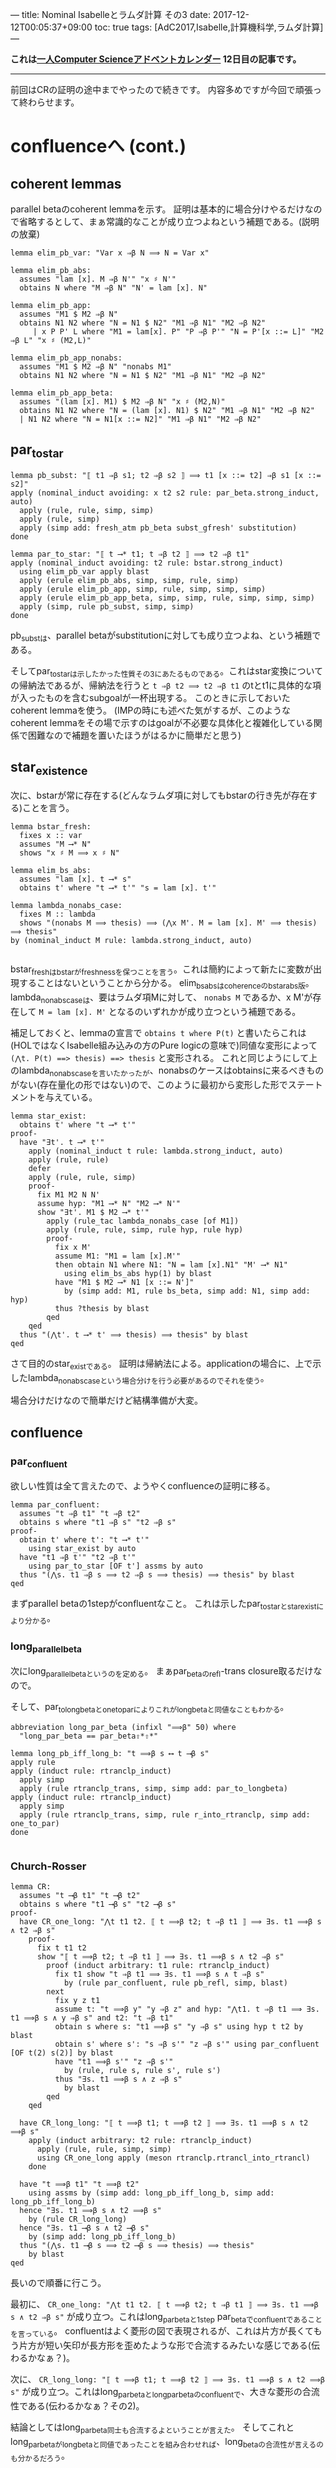 ---
title: Nominal Isabelleとラムダ計算 その3
date: 2017-12-12T00:05:37+09:00
toc: true
tags: [AdC2017,Isabelle,計算機科学,ラムダ計算]
---

*これは[[https://qiita.com/advent-calendar/2017/myuon_myon_cs][一人Computer Scienceアドベントカレンダー]] 12日目の記事です。*

-----

前回はCRの証明の途中までやったので続きです。
内容多めですが今回で頑張って終わらせます。


* confluenceへ (cont.)

** coherent lemmas

parallel betaのcoherent lemmaを示す。
証明は基本的に場合分けやるだけなので省略するとして、まぁ常識的なことが成り立つよねという補題である。(説明の放棄)

#+BEGIN_SRC text
  lemma elim_pb_var: "Var x ⇒β N ⟹ N = Var x"

  lemma elim_pb_abs:
    assumes "lam [x]. M ⇒β N'" "x ♯ N'"
    obtains N where "M ⇒β N" "N' = lam [x]. N"

  lemma elim_pb_app:
    assumes "M1 $ M2 ⇒β N"
    obtains N1 N2 where "N = N1 $ N2" "M1 ⇒β N1" "M2 ⇒β N2"
       | x P P' L where "M1 = lam[x]. P" "P ⇒β P'" "N = P'[x ::= L]" "M2 ⇒β L" "x ♯ (M2,L)"

  lemma elim_pb_app_nonabs:
    assumes "M1 $ M2 ⇒β N" "nonabs M1"
    obtains N1 N2 where "N = N1 $ N2" "M1 ⇒β N1" "M2 ⇒β N2"

  lemma elim_pb_app_beta:
    assumes "(lam [x]. M1) $ M2 ⇒β N" "x ♯ (M2,N)"
    obtains N1 N2 where "N = (lam [x]. N1) $ N2" "M1 ⇒β N1" "M2 ⇒β N2"
    | N1 N2 where "N = N1[x ::= N2]" "M1 ⇒β N1" "M2 ⇒β N2"
#+END_SRC

** par_to_star

#+BEGIN_SRC text
  lemma pb_subst: "⟦ t1 ⇒β s1; t2 ⇒β s2 ⟧ ⟹ t1 [x ::= t2] ⇒β s1 [x ::= s2]"
  apply (nominal_induct avoiding: x t2 s2 rule: par_beta.strong_induct, auto)
    apply (rule, rule, simp, simp)
    apply (rule, simp)
    apply (simp add: fresh_atm pb_beta subst_gfresh' substitution)
  done
    
  lemma par_to_star: "⟦ t ⟶* t1; t ⇒β t2 ⟧ ⟹ t2 ⇒β t1"
  apply (nominal_induct avoiding: t2 rule: bstar.strong_induct)
    using elim_pb_var apply blast
    apply (erule elim_pb_abs, simp, simp, rule, simp)
    apply (erule elim_pb_app, simp, rule, simp, simp, simp)
    apply (erule elim_pb_app_beta, simp, simp, rule, simp, simp, simp)
    apply (simp, rule pb_subst, simp, simp)
  done
#+END_SRC

pb_substは、parallel betaがsubstitutionに対しても成り立つよね、という補題である。

そしてpar_to_starは示したかった性質その3にあたるものである。これはstar変換についての帰納法であるが、帰納法を行うと ~t ⇒β t2 ⟹ t2 ⇒β t1~ のtとt1に具体的な項が入ったものを含むsubgoalが一杯出現する。
このときに示しておいたcoherent lemmaを使う。
(IMPの時にも述べた気がするが、このようなcoherent lemmaをその場で示すのはgoalが不必要な具体化と複雑化している関係で困難なので補題を置いたほうがはるかに簡単だと思う)

** star_existence

次に、bstarが常に存在する(どんなラムダ項に対してもbstarの行き先が存在する)ことを言う。

#+BEGIN_SRC text
  lemma bstar_fresh:
    fixes x :: var
    assumes "M ⟶* N"
    shows "x ♯ M ⟹ x ♯ N"

  lemma elim_bs_abs:
    assumes "lam [x]. t ⟶* s"
    obtains t' where "t ⟶* t'" "s = lam [x]. t'"

  lemma lambda_nonabs_case:
    fixes M :: lambda
    shows "(nonabs M ⟹ thesis) ⟹ (⋀x M'. M = lam [x]. M' ⟹ thesis) ⟹ thesis"
  by (nominal_induct M rule: lambda.strong_induct, auto)

#+END_SRC

bstar_freshはbstarがfreshnessを保つことを言う。これは簡約によって新たに変数が出現することはないということから分かる。
elim_bs_absはcoherenceのbstar_abs版。
lambda_non_abs_caseは、要はラムダ項Mに対して、 ~nonabs M~ であるか、x M'が存在して ~M = lam [x]. M'~ となるのいずれかが成り立つという補題である。

補足しておくと、lemmaの宣言で ~obtains t where P(t)~ と書いたらこれは(HOLではなくIsabelle組み込みの方のPure logicの意味で)同値な変形によって ~(⋀t. P(t) ==> thesis) ==> thesis~ と変形される。
これと同じようにして上のlambda_non_abs_caseを言いたかったが、nonabsのケースはobtainsに来るべきものがない(存在量化の形ではない)ので、このように最初から変形した形でステートメントを与えている。

#+BEGIN_SRC text
  lemma star_exist:
    obtains t' where "t ⟶* t'"
  proof-
    have "∃t'. t ⟶* t'"
      apply (nominal_induct t rule: lambda.strong_induct, auto)
      apply (rule, rule)
      defer
      apply (rule, rule, simp)
      proof-
        fix M1 M2 N N'
        assume hyp: "M1 ⟶* N" "M2 ⟶* N'"
        show "∃t'. M1 $ M2 ⟶* t'"
          apply (rule_tac lambda_nonabs_case [of M1])
          apply (rule, rule, simp, rule hyp, rule hyp)
          proof-
            fix x M'
            assume M1: "M1 = lam [x].M'"
            then obtain N1 where N1: "N = lam [x].N1" "M' ⟶* N1"
              using elim_bs_abs hyp(1) by blast
            have "M1 $ M2 ⟶* N1 [x ::= N']"
              by (simp add: M1, rule bs_beta, simp add: N1, simp add: hyp)
            thus ?thesis by blast
          qed
      qed
    thus "(⋀t'. t ⟶* t' ⟹ thesis) ⟹ thesis" by blast
  qed
#+END_SRC

さて目的のstar_existである。
証明は帰納法による。applicationの場合に、上で示したlambda_nonabs_caseという場合分けを行う必要があるのでそれを使う。

場合分けだけなので簡単だけど結構準備が大変。




** confluence

*** par_confluent

欲しい性質は全て言えたので、ようやくconfluenceの証明に移る。

#+BEGIN_SRC text
  lemma par_confluent:
    assumes "t ⇒β t1" "t ⇒β t2"
    obtains s where "t1 ⇒β s" "t2 ⇒β s"
  proof-
    obtain t' where t': "t ⟶* t'"
      using star_exist by auto 
    have "t1 ⇒β t'" "t2 ⇒β t'"
      using par_to_star [OF t'] assms by auto
    thus "(⋀s. t1 ⇒β s ⟹ t2 ⇒β s ⟹ thesis) ⟹ thesis" by blast
  qed
#+END_SRC

まずparallel betaの1stepがconfluentなこと。
これは示したpar_to_starとstar_existにより分かる。

*** long_parallel_beta

次にlong_parallel_betaというのを定める。
まぁpar_betaのrefl-trans closure取るだけなので。

そして、par_to_longbetaとone_to_parによりこれがlong_betaと同値なこともわかる。

#+BEGIN_SRC text
  abbreviation long_par_beta (infixl "⟹β" 50) where
    "long_par_beta == par_beta⇧*⇧*"

  lemma long_pb_iff_long_b: "t ⟹β s ⟷ t ⟶β s"
  apply rule
  apply (induct rule: rtranclp_induct)
    apply simp
    apply (rule rtranclp_trans, simp, simp add: par_to_longbeta)
  apply (induct rule: rtranclp_induct)
    apply simp
    apply (rule rtranclp_trans, simp, rule r_into_rtranclp, simp add: one_to_par)
  done

#+END_SRC

*** Church-Rosser

#+BEGIN_SRC text
  lemma CR:
    assumes "t ⟶β t1" "t ⟶β t2"
    obtains s where "t1 ⟶β s" "t2 ⟶β s"
  proof-
    have CR_one_long: "⋀t t1 t2. ⟦ t ⟹β t2; t ⇒β t1 ⟧ ⟹ ∃s. t1 ⟹β s ∧ t2 ⇒β s"
      proof-
        fix t t1 t2
        show "⟦ t ⟹β t2; t ⇒β t1 ⟧ ⟹ ∃s. t1 ⟹β s ∧ t2 ⇒β s"
          proof (induct arbitrary: t1 rule: rtranclp_induct)
            fix t1 show "t ⇒β t1 ⟹ ∃s. t1 ⟹β s ∧ t ⇒β s"
              by (rule par_confluent, rule pb_refl, simp, blast)
          next
            fix y z t1
            assume t: "t ⟹β y" "y ⇒β z" and hyp: "⋀t1. t ⇒β t1 ⟹ ∃s. t1 ⟹β s ∧ y ⇒β s" and t2: "t ⇒β t1"
            obtain s where s: "t1 ⟹β s" "y ⇒β s" using hyp t t2 by blast
            obtain s' where s': "s ⇒β s'" "z ⇒β s'" using par_confluent [OF t(2) s(2)] by blast
            have "t1 ⟹β s'" "z ⇒β s'"
              by (rule, rule s, rule s', rule s')
            thus "∃s. t1 ⟹β s ∧ z ⇒β s"
              by blast
          qed
      qed

    have CR_long_long: "⟦ t ⟹β t1; t ⟹β t2 ⟧ ⟹ ∃s. t1 ⟹β s ∧ t2 ⟹β s"
      apply (induct arbitrary: t2 rule: rtranclp_induct)
        apply (rule, rule, simp, simp)
        using CR_one_long apply (meson rtranclp.rtrancl_into_rtrancl)
      done

    have "t ⟹β t1" "t ⟹β t2"
      using assms by (simp add: long_pb_iff_long_b, simp add: long_pb_iff_long_b)
    hence "∃s. t1 ⟹β s ∧ t2 ⟹β s"
      by (rule CR_long_long)
    hence "∃s. t1 ⟶β s ∧ t2 ⟶β s"
      by (simp add: long_pb_iff_long_b)
    thus "(⋀s. t1 ⟶β s ⟹ t2 ⟶β s ⟹ thesis) ⟹ thesis"
      by blast
  qed
#+END_SRC

長いので順番に行こう。

最初に、 ~CR_one_long: "⋀t t1 t2. ⟦ t ⟹β t2; t ⇒β t1 ⟧ ⟹ ∃s. t1 ⟹β s ∧ t2 ⇒β s"~ が成り立つ。これはlong_par_betaと1step par_betaでconfluentであることを言っている。
confluentはよく菱形の図で表現されるが、これは片方が長くてもう片方が短い矢印が長方形を歪めたような形で合流するみたいな感じである(伝わるかなぁ？)。

次に、 ~CR_long_long: "⟦ t ⟹β t1; t ⟹β t2 ⟧ ⟹ ∃s. t1 ⟹β s ∧ t2 ⟹β s"~ が成り立つ。これはlong_par_betaとlong_par_betaのconfluentで、大きな菱形の合流性である(伝わるかなぁ？その2)。

結論としてはlong_par_beta同士も合流するよということが言えた。
そしてこれとlong_par_betaがlong_betaと同値であったことを組み合わせれば、long_betaの合流性が言えるのも分かるだろう。

というわけで以上により、Church-Rosserが成り立つ。

* まとめ

結構大変だったけれど一応CRが示せたのでよかった。
説明があまりに雑すぎて伝わる気がしないし、Isabelleでの証明の説明をしつつラムダ計算の解説もしては流石にキツイということが分かった。

とりあえず、あの面倒なChurch-RosserもNominal Isabelleでなら頑張れば示せるぜ！ということが伝わればいいかなと。
実際この証明は手で示すのもこんな感じで結構大変だし、Isabelleだから煩雑になった部分は最初の補題いくつかくらいであとは手の証明と大体同じ流れでいけるので、Nominal Isabelleってすごいなって思ってもらえるかと思います。
正直これを普通のIsabelleで示すとか考えただけで目眩がするので(strong_inductが使えなくて変数の取り直しを手動でしないといけない！)ラムダ計算やりたい各位はぜひぜひ使っていきましょう。

次回はsimply-typedのtype soundnessを1日で(！)示します。


